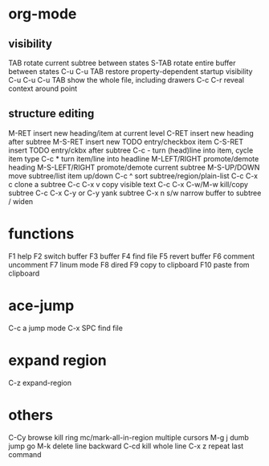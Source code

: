 * org-mode
** visibility
TAB	rotate current subtree between states
S-TAB	rotate entire buffer between states
C-u C-u TAB	restore property-dependent startup visibility
C-u C-u C-u TAB	show the whole file, including drawers
C-c C-r	reveal context around point
** structure editing
M-RET	insert new heading/item at current level
C-RET	insert new heading after subtree
M-S-RET	insert new TODO entry/checkbox item
C-S-RET	insert TODO entry/ckbx after subtree
C-c -	turn (head)line into item, cycle item type
C-c *	turn item/line into headline
M-LEFT/RIGHT	promote/demote heading
M-S-LEFT/RIGHT	promote/demote current subtree
M-S-UP/DOWN	move subtree/list item up/down
C-c ^	sort subtree/region/plain-list
C-c C-x c	clone a subtree
C-c C-x v	copy visible text
C-c C-x C-w/M-w	kill/copy subtree
C-c C-x C-y or C-y	yank subtree
C-x n s/w	narrow buffer to subtree / widen
* functions
F1 help
F2 switch buffer
F3 buffer
F4 find file
F5 revert buffer
F6 comment uncomment
F7 linum mode
F8 dired
F9 copy to clipboard
F10 paste from clipboard
* ace-jump
C-c a    jump mode
C-x SPC  find file
* expand region
C-z expand-region
* others
C-Cy browse kill ring
mc/mark-all-in-region multiple cursors
M-g j dumb jump go
M-k delete line backward
C-cd kill whole line
C-x z repeat last command
